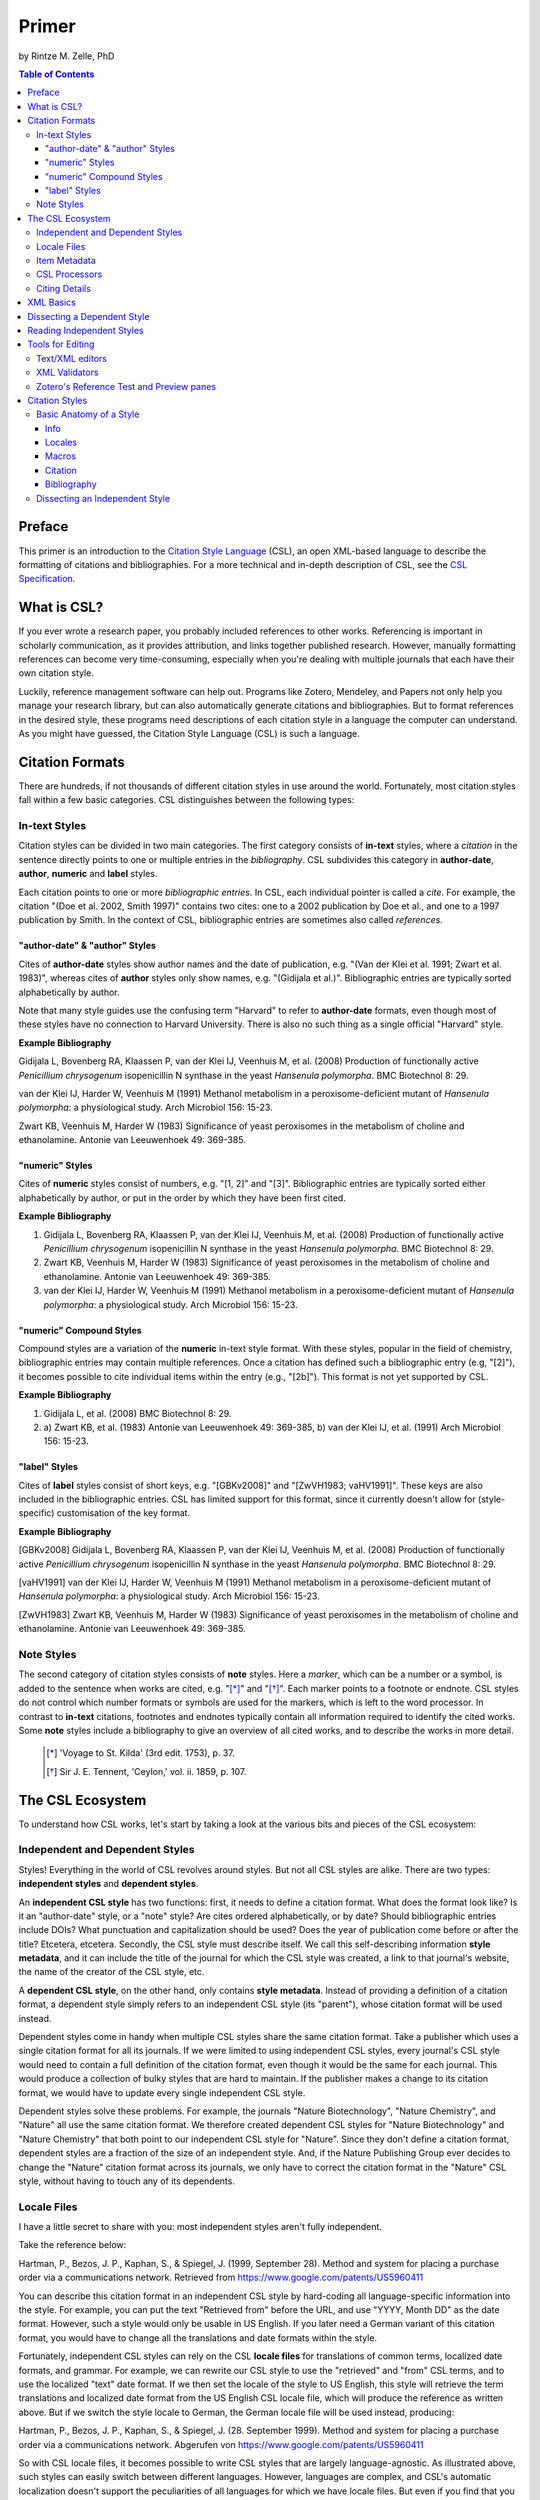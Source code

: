 Primer
======

by Rintze M. Zelle, PhD

|CCBYSA|_

.. |CCBYSA| image:: http://i.creativecommons.org/l/by-sa/3.0/80x15.png
.. _CCBYSA: http://creativecommons.org/licenses/by-sa/3.0/

.. contents:: **Table of Contents**
   :depth: 4

Preface
~~~~~~~

This primer is an introduction to the `Citation Style Language`_ (CSL), an open XML-based language to describe the formatting of citations and bibliographies. For a more technical and in-depth description of CSL, see the `CSL Specification`_.

.. _Citation Style Language: http://citationstyles.org
.. _CSL Specification: http://citationstyles.org/downloads/specification.html

What is CSL?
~~~~~~~~~~~~

If you ever wrote a research paper, you probably included references to other works. Referencing is important in scholarly communication, as it provides attribution, and links together published research. However, manually formatting references can become very time-consuming, especially when you're dealing with multiple journals that each have their own citation style.

Luckily, reference management software can help out. Programs like Zotero, Mendeley, and Papers not only help you manage your research library, but can also automatically generate citations and bibliographies. But to format references in the desired style, these programs need descriptions of each citation style in a language the computer can understand. As you might have guessed, the Citation Style Language (CSL) is such a language.

Citation Formats
~~~~~~~~~~~~~~~~

There are hundreds, if not thousands of different citation styles in use around the world. Fortunately, most citation styles fall within a few basic categories. CSL distinguishes between the following types:

In-text Styles
^^^^^^^^^^^^^^

Citation styles can be divided in two main categories. The first category consists of **in-text** styles, where a *citation* in the sentence directly points to one or multiple entries in the *bibliography*. CSL subdivides this category in **author-date**, **author**, **numeric** and **label** styles.

Each citation points to one or more *bibliographic entries*. In CSL, each individual pointer is called a *cite*. For example, the citation "(Doe et al. 2002, Smith 1997)" contains two cites: one to a 2002 publication by Doe et al., and one to a 1997 publication by Smith. In the context of CSL, bibliographic entries are sometimes also called *references*.

"author-date" & "author" Styles
'''''''''''''''''''''''''''''''

Cites of **author-date** styles show author names and the date of publication, e.g. "(Van der Klei et al. 1991; Zwart et al. 1983)", whereas cites of **author** styles only show names, e.g. "(Gidijala et al.)". Bibliographic entries are typically sorted alphabetically by author.

Note that many style guides use the confusing term "Harvard" to refer to **author-date** formats, even though most of these styles have no connection to Harvard University. There is also no such thing as a single official "Harvard" style.

**Example Bibliography**

Gidijala L, Bovenberg RA, Klaassen P, van der Klei IJ, Veenhuis M, et al. (2008) Production of functionally active *Penicillium chrysogenum* isopenicillin N synthase in the yeast *Hansenula polymorpha*. BMC Biotechnol 8: 29.

van der Klei IJ, Harder W, Veenhuis M (1991) Methanol metabolism in a peroxisome-deficient mutant of *Hansenula polymorpha*: a physiological study. Arch Microbiol 156: 15-23.

Zwart KB, Veenhuis M, Harder W (1983) Significance of yeast peroxisomes in the metabolism of choline and ethanolamine. Antonie van Leeuwenhoek 49: 369-385.

"numeric" Styles
''''''''''''''''

Cites of **numeric** styles consist of numbers, e.g. "[1, 2]" and "[3]". Bibliographic entries are typically sorted either alphabetically by author, or put in the order by which they have been first cited.

**Example Bibliography**

1. Gidijala L, Bovenberg RA, Klaassen P, van der Klei IJ, Veenhuis M, et al. (2008) Production of functionally active *Penicillium chrysogenum* isopenicillin N synthase in the yeast *Hansenula polymorpha*. BMC Biotechnol 8: 29.

2. Zwart KB, Veenhuis M, Harder W (1983) Significance of yeast peroxisomes in the metabolism of choline and ethanolamine. Antonie van Leeuwenhoek 49: 369-385.

3. van der Klei IJ, Harder W, Veenhuis M (1991) Methanol metabolism in a peroxisome-deficient mutant of *Hansenula polymorpha*: a physiological study. Arch Microbiol 156: 15-23.

"numeric" Compound Styles
'''''''''''''''''''''''''

Compound styles are a variation of the **numeric** in-text style format. With these styles, popular in the field of chemistry, bibliographic entries may contain multiple references. Once a citation has defined such a bibliographic entry (e.g, "[2]"), it becomes possible to cite individual items within the entry (e.g., "[2b]"). This format is not yet supported by CSL.

**Example Bibliography**

1. Gidijala L, et al. (2008) BMC Biotechnol 8: 29.

2. \a) Zwart KB, et al. (1983) Antonie van Leeuwenhoek 49: 369-385, b) van der Klei IJ, et al. (1991) Arch Microbiol 156: 15-23.

"label" Styles
''''''''''''''

Cites of **label** styles consist of short keys, e.g. "[GBKv2008]" and "[ZwVH1983; vaHV1991]". These keys are also included in the bibliographic entries. CSL has limited support for this format, since it currently doesn't allow for (style-specific) customisation of the key format.

**Example Bibliography**

[GBKv2008] Gidijala L, Bovenberg RA, Klaassen P, van der Klei IJ, Veenhuis M, et al. (2008) Production of functionally active *Penicillium chrysogenum* isopenicillin N synthase in the yeast *Hansenula polymorpha*. BMC Biotechnol 8: 29.

[vaHV1991] van der Klei IJ, Harder W, Veenhuis M (1991) Methanol metabolism in a peroxisome-deficient mutant of *Hansenula polymorpha*: a physiological study. Arch Microbiol 156: 15-23.

[ZwVH1983] Zwart KB, Veenhuis M, Harder W (1983) Significance of yeast peroxisomes in the metabolism of choline and ethanolamine. Antonie van Leeuwenhoek 49: 369-385.

Note Styles
^^^^^^^^^^^

The second category of citation styles consists of **note** styles. Here a *marker*, which can be a number or a symbol, is added to the sentence when works are cited, e.g. "[*]_" and "[*]_". Each marker points to a footnote or endnote. CSL styles do not control which number formats or symbols are used for the markers, which is left to the word processor. In contrast to **in-text** citations, footnotes and endnotes typically contain all information required to identify the cited works. Some **note** styles include a bibliography to give an overview of all cited works, and to describe the works in more detail.

    .. [*] 'Voyage to St. Kilda' (3rd edit. 1753), p. 37.
    .. [*] Sir J. E. Tennent, 'Ceylon,' vol. ii. 1859, p. 107.

The CSL Ecosystem
~~~~~~~~~~~~~~~~~

To understand how CSL works, let's start by taking a look at the various bits and pieces of the CSL ecosystem:

|csl-infrastructure|

.. |csl-infrastructure| image:: https://github.com/rmzelle/writing/raw/master/csl-infrastructure.png
   :width: 257pt

Independent and Dependent Styles
^^^^^^^^^^^^^^^^^^^^^^^^^^^^^^^^

Styles! Everything in the world of CSL revolves around styles. But not all CSL styles are alike. There are two types: **independent styles** and **dependent styles**.

An **independent CSL style** has two functions: first, it needs to define a citation format. What does the format look like? Is it an "author-date" style, or a "note" style? Are cites ordered alphabetically, or by date? Should bibliographic entries include DOIs? What punctuation and capitalization should be used? Does the year of publication come before or after the title? Etcetera, etcetera. Secondly, the CSL style must describe itself. We call this self-describing information **style metadata**, and it can include the title of the journal for which the CSL style was created, a link to that journal's website, the name of the creator of the CSL style, etc.

A **dependent CSL style**, on the other hand, only contains **style metadata**. Instead of providing a definition of a citation format, a dependent style simply refers to an independent CSL style (its "parent"), whose citation format will be used instead.

Dependent styles come in handy when multiple CSL styles share the same citation format. Take a publisher which uses a single citation format for all its journals. If we were limited to using independent CSL styles, every journal's CSL style would need to contain a full definition of the citation format, even though it would be the same for each journal. This would produce a collection of bulky styles that are hard to maintain. If the publisher makes a change to its citation format, we would have to update every single independent CSL style.

Dependent styles solve these problems. For example, the journals "Nature Biotechnology", "Nature Chemistry", and "Nature" all use the same citation format. We therefore created dependent CSL styles for "Nature Biotechnology" and "Nature Chemistry" that both point to our independent CSL style for "Nature". Since they don't define a citation format, dependent styles are a fraction of the size of an independent style. And, if the Nature Publishing Group ever decides to change the "Nature" citation format across its journals, we only have to correct the citation format in the "Nature" CSL style, without having to touch any of its dependents.

Locale Files
^^^^^^^^^^^^

I have a little secret to share with you: most independent styles aren't fully independent.

Take the reference below:

Hartman, P., Bezos, J. P., Kaphan, S., & Spiegel, J. (1999, September 28). Method and system for placing a purchase order via a communications network. Retrieved from https://www.google.com/patents/US5960411

You can describe this citation format in an independent CSL style by hard-coding all language-specific information into the style. For example, you can put the text "Retrieved from" before the URL, and use "YYYY, Month DD" as the date format. However, such a style would only be usable in US English. If you later need a German variant of this citation format, you would have to change all the translations and date formats within the style.

Fortunately, independent CSL styles can rely on the CSL **locale files** for translations of common terms, localized date formats, and grammar. For example, we can rewrite our CSL style to use the "retrieved" and "from" CSL terms, and to use the localized "text" date format. If we then set the locale of the style to US English, this style will retrieve the term translations and localized date format from the US English CSL locale file, which will produce the reference as written above. But if we switch the style locale to German, the German locale file will be used instead, producing:

Hartman, P., Bezos, J. P., Kaphan, S., & Spiegel, J. (28. September 1999). Method and system for placing a purchase order via a communications network. Abgerufen von https://www.google.com/patents/US5960411

So with CSL locale files, it becomes possible to write CSL styles that are largely language-agnostic. As illustrated above, such styles can easily switch between different languages. However, languages are complex, and CSL's automatic localization doesn't support the peculiarities of all languages for which we have locale files. But even if you find that you need to modify a CSL style to adapt it to your language of preference, language-agnostic styles have value, since they're easier to translate.

Locale files have the added benefit that we only need to define common translations, date formats, and grammar once per language. This keeps styles compact, and makes locale data easier to maintain. Since citation formats for a given language don't always agree on a translation or date format, CSL styles can selectively overwrite any locale data that is defined in the locale files.

Item Metadata
^^^^^^^^^^^^^

Next up are the bibliographic details of the items you wish to cite: the **item metadata**.

For example, the bibliographic entry for a journal article may show the names of the authors, the year in which the article was published, the article title, the journal title, the volume and issue in which the article appeared, the page numbers of the article, and the article's Digital Object Identifier (DOI). All these details help the reader identify and find the referenced work.

Reference managers make it easy to create a library of items. While many reference managers have their own way of storing item metadata, most support common bibliographic exchange formats such as BibTeX and RIS. The citeproc-js CSL processor introduced a JSON-based format for storing item metadata in a way citeproc-js could understand. Several other CSL processors have since adopted this "CSL JSON" format (also known as "citeproc JSON").

CSL Processors
^^^^^^^^^^^^^^

With CSL styles, locale files, and item metadata in hand, we now need a piece of software to parse all this information, and generate citations and bibliographies in the correct format. This is the job of the **CSL processor**. While the CSL project doesn't develop CSL processors itself, there are various open source CSL processors available.

Citing Details
^^^^^^^^^^^^^^

Citations often contain information other than just the item metadata. These **citing details** include the order in which items are cited in the document, which can affect the order of references in the bibliography and their numbering. Position can also play a role when items are cited multiple times in the same document: subsequent cites are often more compact than the first cite to an item. Another example is the use of locators, which guide the reader to a specific section within the cited work, such as the page numbers within a chapter where a certain argument is made, e.g. "(Doe, 2000, p. 43-44)".

XML Basics
~~~~~~~~~~

For those new to XML, this section gives a short overview of what you need to know about XML in order to read and edit CSL styles and locale files. For more background, just check one of the many XML tutorials online.

Let's take a look at the following dependent CSL style:

.. sourcecode:: xml

    <?xml version="1.0" encoding="utf-8"?>
    <style xmlns="http://purl.org/net/xbiblio/csl" version="1.0" default-locale="en-US">
      <info>
        <title>Applied and Environmental Microbiology</title>
        <id>http://www.zotero.org/styles/applied-and-environmental-microbiology</id>
        <link href="http://www.zotero.org/styles/applied-and-environmental-microbiology"
              rel="self"/>
        <link href="http://www.zotero.org/styles/american-society-for-microbiology"
              rel="independent-parent"/>
        <link href="http://aem.asm.org/" rel="documentation"/>
        <category citation-format="numeric"/>
        <category field="biology"/>
        <issn>0099-2240</issn>
        <eissn>1098-5336</eissn>
        <updated>2012-09-09T21:58:08+00:00</updated>
        <rights license="http://creativecommons.org/licenses/by-sa/3.0/">This work is
    licensed under a Creative Commons Attribution-ShareAlike 3.0 License</rights>
      </info>
    </style>

There are several concepts and terms you need to be familiar with. These are:

- **XML Declaration**. The first line of each style and locale file is usually the XML declaration. In most cases, this will be ``<?xml version="1.0" encoding="utf-8"?>``. This line designates the document as XML, and specifies the XML version ("1.0") and character encoding ("utf-8") used.

- **Elements and Hierarchy**. The basic building blocks of XML documents are elements. Each XML document contains a single root element (for CSL styles this is ``<style/>``). If an element contains other elements, this parent element is split into a start tag (``<style>``) and an end tag (``</style>``). In our example, the ``<style/>`` element has one child element, ``<info/>``. This element has several children of its own, which are grandchildren of the grandparent ``<style/>`` element. Element tags are always wrapped in less-than ("<") and greater-than (">") characters (e.g., ``<style>``). For empty-element tags, ">" is preceded by a forward-slash (e.g., ``<category/>``), while for end tags "<" is followed by a forward-slash (e.g., ``</style>``). Child elements are typically indented with spaces or tabs to show the different hierarchical levels. In the CSL project, we use 2 spaces per level.

- **Attributes and Element Content**. There are two ways to add additional information to elements. First, XML elements can carry one or more attributes (the order of attributes on an element is arbitrary). Every attribute needs a value. For example, the ``<style/>`` element carries a ``version`` attribute, set to a value of "1.0", indicating that the style is written in CSL 1.0. Secondly, elements can store non-element content between start and end tags, e.g. the content of the ``<title/>`` element is "Applied and Environmental Microbiology".

- **Namespace**. To indicate that all the elements in the style or locale file are part of CSL, the root element always carries the ``xmlns`` attribute, set to the CSL XML namespace URI, "http://purl.org/net/xbiblio/csl". In the rest of this primer we will use the namespace prefix "cs:" when referring to CSL elements (e.g., ``cs:style`` instead of ``<style/>``).

- **Escaping**. Some characters have to be substituted when used for purposes other than for defining the XML structure (e.g., when used in attribute values or non-element content), or, in the case of the ampersand ("&"), for substitution itself. Escape sequences are "&lt;" for "<", "&gt;" for ">", "&amp;" for "&", "&apos;" for ', and "&quot;" for ". For example, the link "http://domain.com/?tag=a&id=4" is escaped as ``<link href="http://domain.com/?tag=a&amp;id=4"/>``.

- **Well-formedness and Schema Validity**. Unlike HTML, XML does not allow for any markup errors. Any error, like forgetting an end tag, having more than one root element, or incorrect escaping will break the XML document and can prevent it from being processed. XML documents that follow the XML specification and are error-free are "well-formed". For well-formed CSL styles and locale files there is a second level of testing, involving the CSL schema. Our schema describes which CSL elements and attributes are allowed and how they must be used. When a style or locale file is tested against the rules of the CSL schema and passes, the file is valid CSL (this process is called "validation"). Only well-formed and valid CSL files can be expected to work properly.

Dissecting a Dependent Style
~~~~~~~~~~~~~~~~~~~~~~~~~~~~

Lets look again at the dependent style we showed above. This time, we include XML comments to describe each part of the style (XML comments start with ``<!--`` and end with ``-->``, and are ignored by the CSL processor).

.. sourcecode:: xml

    <!-- The CSL style begins with the XML declaration -->
    <?xml version="1.0" encoding="utf-8"?>
    <!-- The cs:style root element. The "default-locale" attribute sets this style's
         locale to US English. -->
    <style xmlns="http://purl.org/net/xbiblio/csl" version="1.0" default-locale="en-US">
      <info>
        <!-- cs:title stores the style's title. This style is for the journal
             "Applied and Environmental Microbiology". -->
        <title>Applied and Environmental Microbiology</title>
        <!-- cs:id stores the style's ID, used by the CSL processor to identify
             the style. -->
        <id>http://www.zotero.org/styles/applied-and-environmental-microbiology</id>
        <!-- The "self" URL is where this style can be found online. -->
        <link href="http://www.zotero.org/styles/applied-and-environmental-microbiology"
              rel="self"/>
        <!-- The "independent-parent" URL is where the independent parent style can be
             found online. -->
        <link href="http://www.zotero.org/styles/american-society-for-microbiology"
              rel="independent-parent"/>
        <!-- The "documentation" URL is where documentation about this citation style can
             be found online. -->
        <link href="http://aem.asm.org/" rel="documentation"/>
        <!-- cs:category describes the type of style. The "citation-format" attribute
             indicates that this style uses "numeric" in-text citations, while the "field"
             attribute indicates that this style is relevant to the field of biology. -->
        <category citation-format="numeric"/>
        <category field="biology"/>
        <!-- cs:issn and cs:eissn store the journal's print and electronic ISSN,
             respectively -->
        <issn>0099-2240</issn>
        <eissn>1098-5336</eissn>
        <!-- cs:updated stores the timestamp of when the style was last updated -->
        <updated>2012-09-09T21:58:08+00:00</updated>
        <!-- cs:rights specifies the license under which the style is made available -->
        <rights license="http://creativecommons.org/licenses/by-sa/3.0/">This work is
    licensed under a Creative Commons Attribution-ShareAlike 3.0 License</rights>
      </info>
    </style>

As you can see, dependent styles don't contain any formatting instructions. Instead, the style above leans on the independent CSL style for the American Society for Microbiology.

Reading Independent Styles
~~~~~~~~~~~~~~~~~~~~~~~~~~



Tools for Editing
~~~~~~~~~~~~~~~~~

Text/XML editors
^^^^^^^^^^^^^^^^

CSL styles and locales can be edited with any plain text editor. However, editors with XML support can make editing easier with features like automatic indenting, tag closing, and real-time testing
for well-formedness and schema validation. Some suitable editors include `Notepad++ <http://notepad-plus-plus.org/>`_ for Windows, `TextWrangler <http://www.barebones.com/products/textwrangler/>`_ for OS X, and the cross-platform
`<oXygen/> XML Editor <http://www.oxygenxml.com/>`_ (commercial), `GNU Emacs <http://www.gnu.org/software/emacs/>`_ (in `nXML mode <http://www.thaiopensource.com/nxml-mode/>`_) and
`jEdit <http://www.jedit.org/>`_ (with its `XML plugin <jEdit>`_).

XML Validators
^^^^^^^^^^^^^^

Instead of validating directly in the text editor, you can also use a dedicated
XML validator. See `<Validation>`_ for more information.

Zotero's Reference Test and Preview panes
^^^^^^^^^^^^^^^^^^^^^^^^^^^^^^^^^^^^^^^^^

The `Zotero <http://www.zotero.org>`_ reference manager comes with two
CSL tools. After installing the Zotero for Firefox add-on, you
can access the `Zotero Preview pane <http://www.zotero.org/support/dev/citation_styles/preview_pane>`_ by entering
"chrome://zotero/content/tools/cslpreview.xul" in the Firefox address bar. The
Preview pane generates citations and bibliographies for all installed CSL
styles, using the items selected in your local Zotero library. The
`Zotero Reference Test pane <http://www.zotero.org/support/dev/citation_styles/reference_test_pane>`_, accessible via
"chrome://zotero/content/tools/csledit.xul", allows you to edit a style with
instant previewing, again using items from your Zotero library. Users of Zotero Standalone can access these tools through the Zotero preferences panel.

Citation Styles
~~~~~~~~~~~~~~~

We're now ready to see how CSL styles are actually written.

Basic Anatomy of a Style
^^^^^^^^^^^^^^^^^^^^^^^^

All CSL styles have the following basic structure:

.. sourcecode:: xml

    <?xml version="1.0" encoding="UTF-8"?>
    <style xmlns="http://purl.org/net/xbiblio/csl" version="1.0" class="in-text">
      <info/>
      <locale/>
      <macro/>
      <citation>
        <sort/>
        <layout/>
      </citation>
      <bibliography>
        <sort/>
        <layout/>
      </bibliography>
    </style>

As you can see, the ``cs:style`` root element has (up to) five different child elements. The function of each type of child element is described below. The ``cs:style`` element itself normally carries the ``xmlns`` attribute (set to the CSL namespace), the ``version`` attribute (specifying the CSL version, set to "1.0" for CSL 1.0 styles), and the ``class`` attribute (specifies whether the style type, "in-text" or "note").

Info
''''

``cs:info`` is always the first child element of the ``cs:style`` root element. It provides information about the CSL style (the style metadata), such as the style title, when the style was last updated, who wrote the style, etc.

Locales
'''''''

CSL styles can automatically localize terms, date formats, and punctuation. Default sets of localization data are stored in the `CSL locale files <https://github.com/citation-style-language/locales/wiki>`_. In some cases it is desirable to override (subsets of) the default localization data, and this can be done in styles by using one or more ``cs:locale`` elements.

Macros
''''''

Styles may contain one or more ``cs:macro`` elements. Each ``cs:macro`` element defines a macro, and each macro contains formatting instructions.

Macros have two main roles. First, they can hold formatting instructions that otherwise would be put into the ``cs:citation`` and ``cs:bibliography`` elements. Using macros in this way keeps the structure of these latter elements concise and easy to understand. Secondly, they can be used to define complex sorting rules, for cites in citations, and references in bibliographies.

Citation
''''''''

The ``cs:citation`` element describes how the in-text citations (for in-text styles) or footnotes/endnotes (for note styles) are formatted. The ``cs:sort`` child element of ``cs:citation`` can be used to specify how cites should be sorted within citations, while the ``cs:layout`` element is used to describe the format of cites and citations.

Bibliography
''''''''''''

The ``cs:bibliography`` element describes the formatting of the references in the bibliography, and functions very similar to the ``citation`` element. The ``cs:sort`` child element of ``cs:bibliography`` can be used to specify how bibliographic entries should be sorted, while the ``cs:layout`` element is used to describe the format of bibliographic entries.

Dissecting an Independent Style
^^^^^^^^^^^^^^^^^^^^^^^^^^^^^^^

Discuss, info section, give example of formatted citations, discuss cs:citation element (et-al-* attributes), cs:layout, delimiters/affixes, names, dates, terms/locales/redefining terms. give example of formatted bib, discuss cs:bibliography, sorting

Don't cover number, label right now.

Make style a bit more expansive with stuff from existing example primer, so journal papers are formatted halfway decent.
